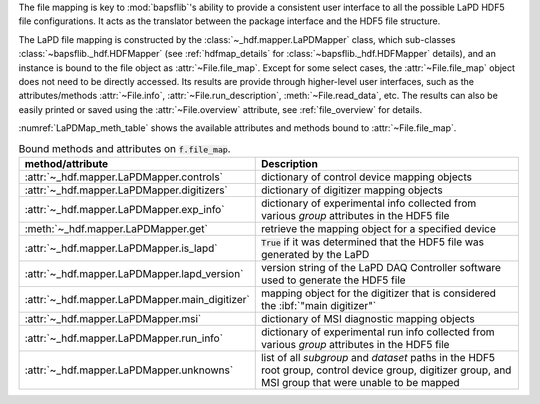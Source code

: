 .. py:currentmodule:: bapsflib.lapd

The file mapping is key to :mod:`bapsflib`'s ability to provide a
consistent user interface to all the possible LaPD HDF5 file
configurations.  It acts as the translator between the package interface
and the HDF5 file structure.

The LaPD file mapping is constructed by the
:class:`~_hdf.mapper.LaPDMapper` class, which sub-classes
:class:`~bapsflib._hdf.HDFMapper` (see :ref:`hdfmap_details` for
:class:`~bapsflib._hdf.HDFMapper` details), and an instance is bound to
the file object as :attr:`~File.file_map`.  Except for some select
cases, the :attr:`~File.file_map` object does not need to be directly
accessed.  Its results are provide through higher-level user interfaces,
such as the attributes/methods :attr:`~File.info`,
:attr:`~File.run_description`, :meth:`~File.read_data`, etc.  The
results can also be easily printed or saved using the
:attr:`~File.overview` attribute, see :ref:`file_overview` for details.

:numref:`LaPDMap_meth_table` shows the available attributes and methods
bound to :attr:`~File.file_map`.

.. _LaPDMap_meth_table:

.. csv-table:: Bound methods and attributes on :code:`f.file_map`.
    :header: "method/attribute", "Description"
    :widths: 20, 60

    :attr:`~_hdf.mapper.LaPDMapper.controls`, "
    dictionary of control device mapping objects
    "
    :attr:`~_hdf.mapper.LaPDMapper.digitizers`, "
    dictionary of digitizer mapping objects
    "
    :attr:`~_hdf.mapper.LaPDMapper.exp_info`, "
    dictionary of experimental info collected from various *group*
    attributes in the HDF5 file
    "
    :meth:`~_hdf.mapper.LaPDMapper.get`, "
    retrieve the mapping object for a specified device
    "
    :attr:`~_hdf.mapper.LaPDMapper.is_lapd`, "
    :code:`True` if it was determined that the HDF5 file was generated
    by the LaPD
    "
    :attr:`~_hdf.mapper.LaPDMapper.lapd_version`, "
    version string of the LaPD DAQ Controller software used to generate
    the HDF5 file
    "
    :attr:`~_hdf.mapper.LaPDMapper.main_digitizer`, "
    mapping object for the digitizer that is considered the
    :ibf:`""main digitizer""`
    "
    :attr:`~_hdf.mapper.LaPDMapper.msi`, "
    dictionary of MSI diagnostic mapping objects
    "
    :attr:`~_hdf.mapper.LaPDMapper.run_info`, "
    dictionary of experimental run info collected from various *group*
    attributes in the HDF5 file
    "
    :attr:`~_hdf.mapper.LaPDMapper.unknowns`, "
    list of all *subgroup* and *dataset* paths in the HDF5 root group,
    control device group, digitizer group, and MSI group that were
    unable to be mapped
    "
